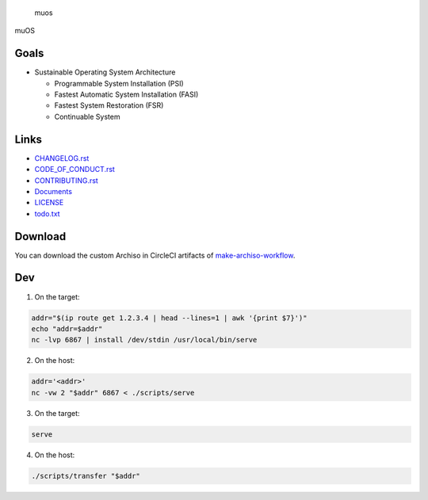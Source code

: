 .. raw:: html

   <h1>

.. figure:: https://socialify.git.ci/sakkke/muos/image?issues=1&language=1&name=1&owner=1&pattern=Formal%20Invitation&stargazers=1&theme=Light
   :alt: muos

   muos

.. raw:: html

   </h1>

|image1| |image2|

muOS

Goals
-----

-  Sustainable Operating System Architecture

   -  Programmable System Installation (PSI)
   -  Fastest Automatic System Installation (FASI)
   -  Fastest System Restoration (FSR)
   -  Continuable System

Links
-----

-  `CHANGELOG.rst <./CHANGELOG.rst>`__
-  `CODE_OF_CONDUCT.rst <./CODE_OF_CONDUCT.rst>`__
-  `CONTRIBUTING.rst <./CONTRIBUTING.rst>`__
-  `Documents <https://muos.netlify.app/>`__
-  `LICENSE <./LICENSE>`__
-  `todo.txt <./todo.txt>`__

Download
--------

You can download the custom Archiso in CircleCI artifacts of `make-archiso-workflow <https://app.circleci.com/pipelines/github/sakkke/muos>`__.

Dev
---

1. On the target:

.. code:: bash

   addr="$(ip route get 1.2.3.4 | head --lines=1 | awk '{print $7}')"
   echo "addr=$addr"
   nc -lvp 6867 | install /dev/stdin /usr/local/bin/serve

2. On the host:

.. code:: bash

   addr='<addr>'
   nc -vw 2 "$addr" 6867 < ./scripts/serve

3. On the target:

.. code:: bash

   serve

4. On the host:

.. code:: bash

   ./scripts/transfer "$addr"

.. |image1| image:: https://img.shields.io/circleci/build/github/sakkke/muos?style=for-the-badge
   :target: https://app.circleci.com/pipelines/github/sakkke/muos
.. |image2| image:: https://img.shields.io/codecov/c/github/sakkke/muos?style=for-the-badge
   :target: https://app.codecov.io/gh/sakkke/muos
